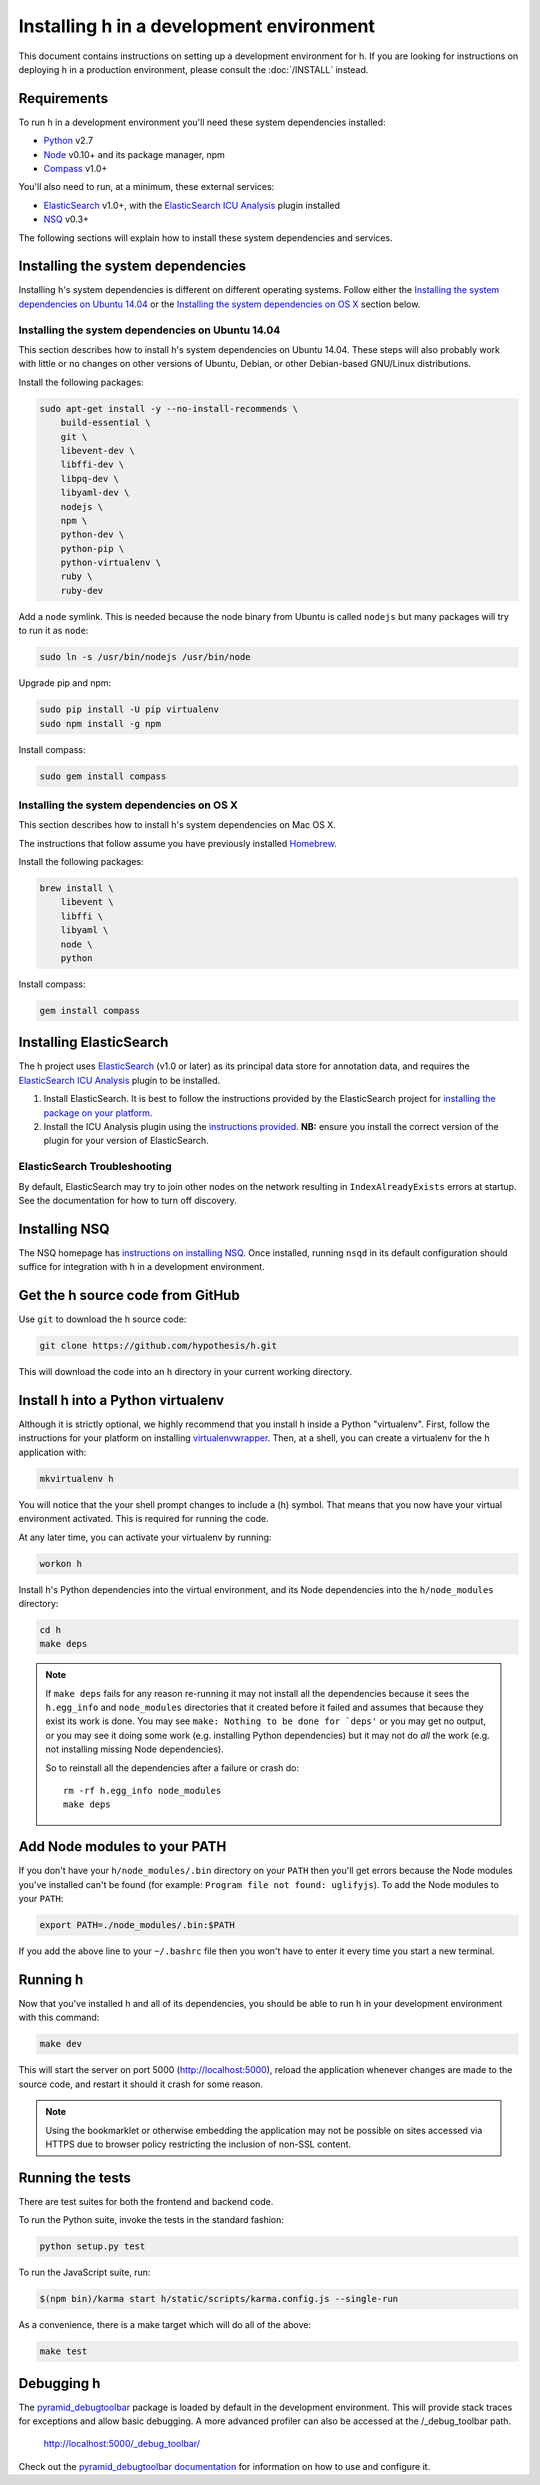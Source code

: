 Installing h in a development environment
#########################################

This document contains instructions on setting up a development environment for
h. If you are looking for instructions on deploying h in a production
environment, please consult the :doc:`/INSTALL` instead.


Requirements
------------

To run h in a development environment you'll need these system dependencies
installed:

-  Python_ v2.7
-  Node_ v0.10+ and its package manager, npm
-  Compass_ v1.0+

You'll also need to run, at a minimum, these external services:

-  ElasticSearch_ v1.0+, with the `ElasticSearch ICU Analysis`_ plugin
   installed
-  NSQ_ v0.3+

.. _Python: http://python.org/
.. _Node: http://nodejs.org/
.. _Compass: http://compass-style.org/
.. _ElasticSearch: http://www.elasticsearch.org/
.. _ElasticSearch ICU Analysis: http://www.elasticsearch.org/guide/en/elasticsearch/reference/current/analysis-icu-plugin.html
.. _NSQ: http://nsq.io/

The following sections will explain how to install these system dependencies
and services.


Installing the system dependencies
----------------------------------

Installing h's system dependencies is different on different operating systems.
Follow either the
`Installing the system dependencies on Ubuntu 14.04`_ or the
`Installing the system dependencies on OS X`_ section below.


Installing the system dependencies on Ubuntu 14.04
``````````````````````````````````````````````````

This section describes how to install h's system dependencies on Ubuntu 14.04.
These steps will also probably work with little or no changes on other versions
of Ubuntu, Debian, or other Debian-based GNU/Linux distributions.

Install the following packages:

.. code-block:: bash

    sudo apt-get install -y --no-install-recommends \
        build-essential \
        git \
        libevent-dev \
        libffi-dev \
        libpq-dev \
        libyaml-dev \
        nodejs \
        npm \
        python-dev \
        python-pip \
        python-virtualenv \
        ruby \
        ruby-dev

Add a ``node`` symlink. This is needed because the node binary from Ubuntu is
called ``nodejs`` but many packages will try to run it as ``node``:

.. code-block:: bash

    sudo ln -s /usr/bin/nodejs /usr/bin/node

Upgrade pip and npm:

.. code-block:: bash

    sudo pip install -U pip virtualenv
    sudo npm install -g npm

Install compass:

.. code-block:: bash

    sudo gem install compass


Installing the system dependencies on OS X
``````````````````````````````````````````

This section describes how to install h's system dependencies on Mac OS X.

The instructions that follow assume you have previously installed Homebrew_.

.. _Homebrew: http://brew.sh/

Install the following packages:

.. code-block:: bash

    brew install \
        libevent \
        libffi \
        libyaml \
        node \
        python

Install compass:

.. code-block:: bash

    gem install compass


Installing ElasticSearch
------------------------

The h project uses ElasticSearch_ (v1.0 or later) as its principal data store
for annotation data, and requires the `ElasticSearch ICU Analysis`_ plugin to be
installed.

1.  Install ElasticSearch. It is best to follow the instructions provided by the
    ElasticSearch project for `installing the package on your platform`_.
2.  Install the ICU Analysis plugin using the `instructions provided`_. **NB:**
    ensure you install the correct version of the plugin for your version of
    ElasticSearch.

.. _installing the package on your platform: https://www.elastic.co/downloads/elasticsearch
.. _instructions provided: https://github.com/elastic/elasticsearch-analysis-icu#icu-analysis-for-elasticsearch


ElasticSearch Troubleshooting
`````````````````````````````

By default, ElasticSearch may try to join other nodes on the network resulting
in ``IndexAlreadyExists`` errors at startup. See the documentation for how to
turn off discovery.


Installing NSQ
--------------

The NSQ homepage has `instructions on installing NSQ`_. Once installed,
running ``nsqd`` in its default configuration should suffice for integration
with h in a development environment.

.. _instructions on installing NSQ: http://nsq.io/deployment/installing.html


Get the h source code from GitHub
---------------------------------

Use ``git`` to download the h source code:

.. code-block:: bash

    git clone https://github.com/hypothesis/h.git

This will download the code into an ``h`` directory in your current working
directory.


Install h into a Python virtualenv
----------------------------------

Although it is strictly optional, we highly recommend that you install h inside
a Python "virtualenv". First, follow the instructions for your platform on
installing virtualenvwrapper_. Then, at a shell, you can create a virtualenv for
the h application with:

.. code-block:: bash

    mkvirtualenv h  

You will notice that the your shell prompt changes to include a (h) symbol. That
means that you now have your virtual environment activated. This is required for
running the code.

At any later time, you can activate your virtualenv by running:

.. code-block:: bash

    workon h

Install h's Python dependencies into the virtual environment, and its Node
dependencies into the ``h/node_modules`` directory:

.. code-block:: bash

    cd h
    make deps

.. note::

   If ``make deps`` fails for any reason re-running it may not install all the
   dependencies because it sees the ``h.egg_info`` and ``node_modules``
   directories that it created before it failed and assumes that because they
   exist its work is done. You may see ``make: Nothing to be done for `deps'``
   or you may get no output, or you may see it doing some work (e.g. installing
   Python dependencies) but it may not do *all* the work (e.g. not installing
   missing Node dependencies).

   So to reinstall all the dependencies after a failure or crash do::

       rm -rf h.egg_info node_modules
       make deps

.. _virtualenvwrapper: https://virtualenvwrapper.readthedocs.org/en/latest/install.html


Add Node modules to your PATH
-----------------------------

If you don't have your ``h/node_modules/.bin`` directory on your ``PATH`` then
you'll get errors because the Node modules you've installed can't be found
(for example: ``Program file not found: uglifyjs``).
To add the Node modules to your ``PATH``:

.. code-block:: bash

    export PATH=./node_modules/.bin:$PATH

If you add the above line to your ``~/.bashrc`` file then you won't have to
enter it every time you start a new terminal.


Running h
---------

Now that you've installed h and all of its dependencies, you should be able to
run h in your development environment with this command:

.. code-block:: bash

    make dev

This will start the server on port 5000 (http://localhost:5000), reload the
application whenever changes are made to the source code, and restart it should
it crash for some reason.

.. note::
    Using the bookmarklet or otherwise embedding the application may not
    be possible on sites accessed via HTTPS due to browser policy restricting
    the inclusion of non-SSL content.

.. _running-the-tests:

Running the tests
-----------------

There are test suites for both the frontend and backend code.

To run the Python suite, invoke the tests in the standard fashion:

.. code-block:: bash

    python setup.py test

To run the JavaScript suite, run:

.. code-block:: bash

    $(npm bin)/karma start h/static/scripts/karma.config.js --single-run

As a convenience, there is a make target which will do all of the above:

.. code-block:: bash

    make test


Debugging h
-----------

The `pyramid_debugtoolbar`_ package is loaded by default in the development
environment.  This will provide stack traces for exceptions and allow basic
debugging. A more advanced profiler can also be accessed at the /_debug_toolbar
path.

    http://localhost:5000/_debug_toolbar/

Check out the `pyramid_debugtoolbar documentation`_ for information on how to
use and configure it.

.. _pyramid_debugtoolbar: https://github.com/Pylons/pyramid_debugtoolbar
.. _pyramid_debugtoolbar documentation: http://docs.pylonsproject.org/projects/pyramid-debugtoolbar/en/latest/

